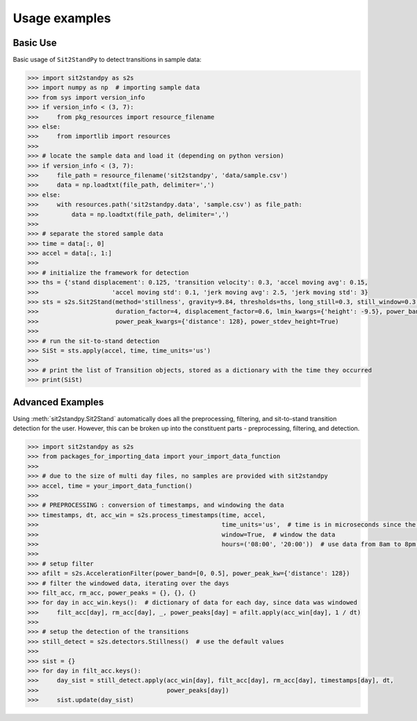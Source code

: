 .. sit2standpy usage

=======================================
Usage examples
=======================================

Basic Use
---------

Basic usage of ``Sit2StandPy`` to detect transitions in sample data:

.. code-block:: python

    >>> import sit2standpy as s2s
    >>> import numpy as np  # importing sample data
    >>> from sys import version_info
    >>> if version_info < (3, 7):
    >>>     from pkg_resources import resource_filename
    >>> else:
    >>>     from importlib import resources
    >>>
    >>> # locate the sample data and load it (depending on python version)
    >>> if version_info < (3, 7):
    >>>     file_path = resource_filename('sit2standpy', 'data/sample.csv')
    >>>     data = np.loadtxt(file_path, delimiter=',')
    >>> else:
    >>>     with resources.path('sit2standpy.data', 'sample.csv') as file_path:
    >>>         data = np.loadtxt(file_path, delimiter=',')
    >>>
    >>> # separate the stored sample data
    >>> time = data[:, 0]
    >>> accel = data[:, 1:]
    >>>
    >>> # initialize the framework for detection
    >>> ths = {'stand displacement': 0.125, 'transition velocity': 0.3, 'accel moving avg': 0.15,
    >>>                    'accel moving std': 0.1, 'jerk moving avg': 2.5, 'jerk moving std': 3}
    >>> sts = s2s.Sit2Stand(method='stillness', gravity=9.84, thresholds=ths, long_still=0.3, still_window=0.3,
    >>>                     duration_factor=4, displacement_factor=0.6, lmin_kwargs={'height': -9.5}, power_band=[0, 0.5],
    >>>                     power_peak_kwargs={'distance': 128}, power_stdev_height=True)
    >>>
    >>> # run the sit-to-stand detection
    >>> SiSt = sts.apply(accel, time, time_units='us')
    >>>
    >>> # print the list of Transition objects, stored as a dictionary with the time they occurred
    >>> print(SiSt)

Advanced Examples
-----------------

Using :meth:`sit2standpy.Sit2Stand` automatically does all the preprocessing, filtering, and sit-to-stand transition
detection for the user. However, this can be broken up into the constituent parts - preprocessing, filtering, and
detection.

.. code-block:: python

    >>> import sit2standpy as s2s
    >>> from packages_for_importing_data import your_import_data_function
    >>>
    >>> # due to the size of multi day files, no samples are provided with sit2standpy
    >>> accel, time = your_import_data_function()
    >>>
    >>> # PREPROCESSING : conversion of timestamps, and windowing the data
    >>> timestamps, dt, acc_win = s2s.process_timestamps(time, accel,
    >>>                                                  time_units='us',  # time is in microseconds since the epoch
    >>>                                                  window=True,  # window the data
    >>>                                                  hours=('08:00', '20:00'))  # use data from 8am to 8pm each day
    >>>
    >>> # setup filter
    >>> afilt = s2s.AccelerationFilter(power_band=[0, 0.5], power_peak_kw={'distance': 128})
    >>> # filter the windowed data, iterating over the days
    >>> filt_acc, rm_acc, power_peaks = {}, {}, {}
    >>> for day in acc_win.keys():  # dictionary of data for each day, since data was windowed
    >>>     filt_acc[day], rm_acc[day], _, power_peaks[day] = afilt.apply(acc_win[day], 1 / dt)
    >>>
    >>> # setup the detection of the transitions
    >>> still_detect = s2s.detectors.Stillness()  # use the default values
    >>>
    >>> sist = {}
    >>> for day in filt_acc.keys():
    >>>     day_sist = still_detect.apply(acc_win[day], filt_acc[day], rm_acc[day], timestamps[day], dt,
    >>>                                   power_peaks[day])
    >>>     sist.update(day_sist)




